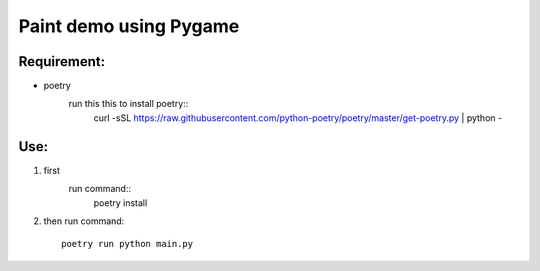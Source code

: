 ================
Paint demo using Pygame
================

Requirement:
-------------
* poetry
    run this this to install poetry::
        curl -sSL https://raw.githubusercontent.com/python-poetry/poetry/master/get-poetry.py | python -


Use:
--------------
#. first
    run command::
        poetry install

#. then
   run command::
       poetry run python main.py

